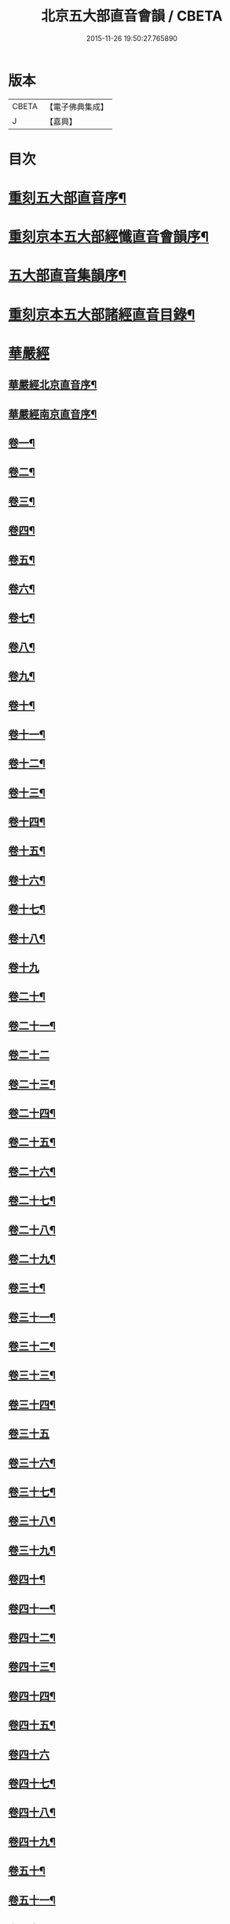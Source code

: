 #+TITLE: 北京五大部直音會韻 / CBETA
#+DATE: 2015-11-26 19:50:27.765890
* 版本
 |     CBETA|【電子佛典集成】|
 |         J|【嘉興】    |

* 目次
* [[file:KR6s0017_001.txt::001-0213a2][重刻五大部直音序¶]]
* [[file:KR6s0017_001.txt::0213c2][重刻京本五大部經懺直音會韻序¶]]
* [[file:KR6s0017_001.txt::0214a13][五大部直音集韻序¶]]
* [[file:KR6s0017_001.txt::0214b20][重刻京本五大部諸經直音目錄¶]]
* [[file:KR6s0017_001.txt::0215a2][華嚴經]]
** [[file:KR6s0017_001.txt::0215a3][華嚴經北京直音序¶]]
** [[file:KR6s0017_001.txt::0215a10][華嚴經南京直音序¶]]
** [[file:KR6s0017_001.txt::0215a23][卷一¶]]
** [[file:KR6s0017_001.txt::0215b8][卷二¶]]
** [[file:KR6s0017_001.txt::0215b10][卷三¶]]
** [[file:KR6s0017_001.txt::0215b18][卷四¶]]
** [[file:KR6s0017_001.txt::0215b23][卷五¶]]
** [[file:KR6s0017_001.txt::0215c5][卷六¶]]
** [[file:KR6s0017_001.txt::0215c10][卷七¶]]
** [[file:KR6s0017_001.txt::0215c14][卷八¶]]
** [[file:KR6s0017_001.txt::0215c19][卷九¶]]
** [[file:KR6s0017_001.txt::0215c22][卷十¶]]
** [[file:KR6s0017_001.txt::0216a2][卷十一¶]]
** [[file:KR6s0017_001.txt::0216a7][卷十二¶]]
** [[file:KR6s0017_001.txt::0216a16][卷十三¶]]
** [[file:KR6s0017_001.txt::0216a25][卷十四¶]]
** [[file:KR6s0017_001.txt::0216b7][卷十五¶]]
** [[file:KR6s0017_001.txt::0216b12][卷十六¶]]
** [[file:KR6s0017_001.txt::0216b17][卷十七¶]]
** [[file:KR6s0017_001.txt::0216b20][卷十八¶]]
** [[file:KR6s0017_001.txt::0216b27][卷十九]]
** [[file:KR6s0017_001.txt::0216c12][卷二十¶]]
** [[file:KR6s0017_001.txt::0216c20][卷二十一¶]]
** [[file:KR6s0017_001.txt::0216c27][卷二十二]]
** [[file:KR6s0017_001.txt::0217a9][卷二十三¶]]
** [[file:KR6s0017_001.txt::0217a14][卷二十四¶]]
** [[file:KR6s0017_001.txt::0217a21][卷二十五¶]]
** [[file:KR6s0017_001.txt::0217b3][卷二十六¶]]
** [[file:KR6s0017_001.txt::0217b12][卷二十七¶]]
** [[file:KR6s0017_001.txt::0217b19][卷二十八¶]]
** [[file:KR6s0017_001.txt::0217b26][卷二十九¶]]
** [[file:KR6s0017_001.txt::0217c3][卷三十¶]]
** [[file:KR6s0017_001.txt::0217c6][卷三十一¶]]
** [[file:KR6s0017_001.txt::0217c10][卷三十二¶]]
** [[file:KR6s0017_001.txt::0217c15][卷三十三¶]]
** [[file:KR6s0017_001.txt::0217c23][卷三十四¶]]
** [[file:KR6s0017_001.txt::0217c27][卷三十五]]
** [[file:KR6s0017_001.txt::0218a10][卷三十六¶]]
** [[file:KR6s0017_001.txt::0218a15][卷三十七¶]]
** [[file:KR6s0017_001.txt::0218a19][卷三十八¶]]
** [[file:KR6s0017_001.txt::0218a24][卷三十九¶]]
** [[file:KR6s0017_001.txt::0218b2][卷四十¶]]
** [[file:KR6s0017_001.txt::0218b6][卷四十一¶]]
** [[file:KR6s0017_001.txt::0218b10][卷四十二¶]]
** [[file:KR6s0017_001.txt::0218b15][卷四十三¶]]
** [[file:KR6s0017_001.txt::0218b19][卷四十四¶]]
** [[file:KR6s0017_001.txt::0218b22][卷四十五¶]]
** [[file:KR6s0017_001.txt::0218b27][卷四十六]]
** [[file:KR6s0017_001.txt::0218c4][卷四十七¶]]
** [[file:KR6s0017_001.txt::0218c10][卷四十八¶]]
** [[file:KR6s0017_001.txt::0218c16][卷四十九¶]]
** [[file:KR6s0017_001.txt::0218c21][卷五十¶]]
** [[file:KR6s0017_001.txt::0218c27][卷五十一¶]]
** [[file:KR6s0017_001.txt::0219a6][卷五十二¶]]
** [[file:KR6s0017_001.txt::0219a10][卷五十三¶]]
** [[file:KR6s0017_001.txt::0219a12][卷五十四¶]]
** [[file:KR6s0017_001.txt::0219a15][卷五十五¶]]
** [[file:KR6s0017_001.txt::0219a20][卷五十六¶]]
** [[file:KR6s0017_001.txt::0219a25][卷五十七¶]]
** [[file:KR6s0017_001.txt::0219b4][卷五十八¶]]
** [[file:KR6s0017_001.txt::0219b13][卷五十九¶]]
** [[file:KR6s0017_001.txt::0219b21][卷六十¶]]
** [[file:KR6s0017_001.txt::0219c2][卷六十一¶]]
** [[file:KR6s0017_001.txt::0219c6][卷六十二¶]]
** [[file:KR6s0017_001.txt::0219c12][卷六十三¶]]
** [[file:KR6s0017_001.txt::0219c18][卷六十四¶]]
** [[file:KR6s0017_001.txt::0219c24][卷六十五¶]]
** [[file:KR6s0017_001.txt::0220a3][卷六十六¶]]
** [[file:KR6s0017_001.txt::0220a12][卷六十七¶]]
** [[file:KR6s0017_001.txt::0220a18][卷六十八¶]]
** [[file:KR6s0017_001.txt::0220a26][卷六十九¶]]
** [[file:KR6s0017_001.txt::0220b3][卷七十¶]]
** [[file:KR6s0017_001.txt::0220b8][卷七十一¶]]
** [[file:KR6s0017_001.txt::0220b13][卷七十二¶]]
** [[file:KR6s0017_001.txt::0220b27][卷七十三¶]]
** [[file:KR6s0017_001.txt::0220c7][卷七十四¶]]
** [[file:KR6s0017_001.txt::0220c10][卷七十五¶]]
** [[file:KR6s0017_001.txt::0220c21][卷七十六¶]]
** [[file:KR6s0017_001.txt::0221a3][卷七十七¶]]
** [[file:KR6s0017_001.txt::0221a15][卷七十八¶]]
** [[file:KR6s0017_001.txt::0221b4][卷七十九¶]]
** [[file:KR6s0017_001.txt::0221b15][卷八十¶]]
** [[file:KR6s0017_001.txt::0221c2][卷八十一¶]]
* [[file:KR6s0017_001.txt::0221c20][涅槃經¶]]
** [[file:KR6s0017_001.txt::0221c21][卷一¶]]
** [[file:KR6s0017_001.txt::0222a19][卷二¶]]
** [[file:KR6s0017_001.txt::0222b9][卷三¶]]
** [[file:KR6s0017_001.txt::0222b18][卷四¶]]
** [[file:KR6s0017_001.txt::0222b27][卷五¶]]
** [[file:KR6s0017_001.txt::0222c8][卷六¶]]
** [[file:KR6s0017_001.txt::0222c24][卷七¶]]
** [[file:KR6s0017_001.txt::0223a10][卷八¶]]
** [[file:KR6s0017_001.txt::0223a25][卷九¶]]
** [[file:KR6s0017_001.txt::0223b8][卷十¶]]
** [[file:KR6s0017_001.txt::0223b24][卷十一¶]]
** [[file:KR6s0017_001.txt::0223c16][卷十二¶]]
** [[file:KR6s0017_001.txt::0224a10][卷十三¶]]
** [[file:KR6s0017_001.txt::0224a19][卷十四¶]]
** [[file:KR6s0017_001.txt::0224a27][卷十五]]
** [[file:KR6s0017_001.txt::0224b10][卷十六¶]]
** [[file:KR6s0017_001.txt::0224b23][卷十七¶]]
** [[file:KR6s0017_001.txt::0224b27][卷十八]]
** [[file:KR6s0017_001.txt::0224c8][卷十九¶]]
** [[file:KR6s0017_001.txt::0224c20][卷二十¶]]
** [[file:KR6s0017_001.txt::0224c27][卷二十一¶]]
** [[file:KR6s0017_001.txt::0225a8][卷二十二¶]]
** [[file:KR6s0017_001.txt::0225a17][卷二十三¶]]
** [[file:KR6s0017_001.txt::0225a23][卷二十四¶]]
** [[file:KR6s0017_001.txt::0225b2][卷二十五¶]]
** [[file:KR6s0017_001.txt::0225b6][卷二十六¶]]
** [[file:KR6s0017_001.txt::0225b13][卷二十七¶]]
** [[file:KR6s0017_001.txt::0225b19][卷二十八¶]]
** [[file:KR6s0017_001.txt::0225b26][卷二十九¶]]
** [[file:KR6s0017_001.txt::0225c6][卷三十¶]]
** [[file:KR6s0017_001.txt::0225c12][卷三十一¶]]
** [[file:KR6s0017_001.txt::0225c19][卷三十二¶]]
** [[file:KR6s0017_001.txt::0225c27][卷三十三¶]]
** [[file:KR6s0017_001.txt::0226a6][卷三十四¶]]
** [[file:KR6s0017_001.txt::0226a10][卷三十五¶]]
** [[file:KR6s0017_001.txt::0226a13][卷三十六¶]]
** [[file:KR6s0017_001.txt::0226a17][卷三十七¶]]
** [[file:KR6s0017_001.txt::0226a20][卷三十八¶]]
** [[file:KR6s0017_001.txt::0226a26][卷三十九¶]]
** [[file:KR6s0017_001.txt::0226b2][卷四十¶]]
** [[file:KR6s0017_001.txt::0226b8][卷四十一¶]]
** [[file:KR6s0017_001.txt::0226b16][卷四十二¶]]
* [[file:KR6s0017_001.txt::0226b22][金光明最勝王經]]
** [[file:KR6s0017_001.txt::0226b23][卷一¶]]
** [[file:KR6s0017_001.txt::0226c3][卷二¶]]
** [[file:KR6s0017_001.txt::0226c8][卷三¶]]
** [[file:KR6s0017_001.txt::0226c12][卷四¶]]
** [[file:KR6s0017_001.txt::0226c18][卷五¶]]
** [[file:KR6s0017_001.txt::0226c22][卷六¶]]
** [[file:KR6s0017_001.txt::0227a5][卷七¶]]
** [[file:KR6s0017_001.txt::0227a13][卷八¶]]
** [[file:KR6s0017_001.txt::0227a18][卷九¶]]
** [[file:KR6s0017_001.txt::0227a25][卷十¶]]
* [[file:KR6s0017_001.txt::0227b5][報恩經]]
** [[file:KR6s0017_001.txt::0227b6][卷一¶]]
** [[file:KR6s0017_001.txt::0227b15][卷二¶]]
** [[file:KR6s0017_001.txt::0227c4][卷三¶]]
** [[file:KR6s0017_001.txt::0227c14][卷四¶]]
** [[file:KR6s0017_001.txt::0227c27][卷五¶]]
** [[file:KR6s0017_001.txt::0228a10][卷六¶]]
** [[file:KR6s0017_001.txt::0228a15][卷七¶]]
* [[file:KR6s0017_001.txt::0228a21][大乘本生心地觀經]]
** [[file:KR6s0017_001.txt::0228a22][序¶]]
** [[file:KR6s0017_001.txt::0228a27][卷一]]
** [[file:KR6s0017_001.txt::0228b7][卷二¶]]
** [[file:KR6s0017_001.txt::0228b12][卷三¶]]
** [[file:KR6s0017_001.txt::0228b16][卷四¶]]
** [[file:KR6s0017_001.txt::0228b27][卷五¶]]
** [[file:KR6s0017_001.txt::0228c6][卷六¶]]
** [[file:KR6s0017_001.txt::0228c14][卷七¶]]
** [[file:KR6s0017_001.txt::0228c19][卷八¶]]
* [[file:KR6s0017_002.txt::002-0229a2][大乘妙法蓮華經]]
** [[file:KR6s0017_002.txt::002-0229a3][序¶]]
** [[file:KR6s0017_002.txt::002-0229a7][卷一¶]]
*** [[file:KR6s0017_002.txt::002-0229a8][序品第一¶]]
*** [[file:KR6s0017_002.txt::002-0229a14][方便品第二¶]]
** [[file:KR6s0017_002.txt::002-0229a24][卷二¶]]
*** [[file:KR6s0017_002.txt::002-0229a25][譬喻品第三¶]]
*** [[file:KR6s0017_002.txt::0229b25][信解品第三¶]]
** [[file:KR6s0017_002.txt::0229c4][卷三¶]]
*** [[file:KR6s0017_002.txt::0229c5][藥草喻品第五¶]]
*** [[file:KR6s0017_002.txt::0229c10][授記品第六¶]]
*** [[file:KR6s0017_002.txt::0229c14][化城喻品第七¶]]
** [[file:KR6s0017_002.txt::0229c17][卷四¶]]
*** [[file:KR6s0017_002.txt::0229c18][五百弟子受記品第八¶]]
*** [[file:KR6s0017_002.txt::0229c21][授學無學品第九¶]]
*** [[file:KR6s0017_002.txt::0229c23][法師品第十¶]]
*** [[file:KR6s0017_002.txt::0229c27][見寶塔品第十一¶]]
*** [[file:KR6s0017_002.txt::0230a3][提婆達多品第十二¶]]
*** [[file:KR6s0017_002.txt::0230a6][持品第十三¶]]
** [[file:KR6s0017_002.txt::0230a9][卷五¶]]
*** [[file:KR6s0017_002.txt::0230a10][安樂行品第十四¶]]
*** [[file:KR6s0017_002.txt::0230a15][從地湧出品第十五¶]]
*** [[file:KR6s0017_002.txt::0230a18][如來壽量品第十六¶]]
*** [[file:KR6s0017_002.txt::0230a21][分別功德品第十七¶]]
** [[file:KR6s0017_002.txt::0230a24][卷六¶]]
*** [[file:KR6s0017_002.txt::0230a25][隨喜功德品第十八¶]]
*** [[file:KR6s0017_002.txt::0230b4][法師功德品第十九¶]]
*** [[file:KR6s0017_002.txt::0230b6][常不輕菩薩品第二十¶]]
*** [[file:KR6s0017_002.txt::0230b8][如來神力品第二十一¶]]
*** [[file:KR6s0017_002.txt::0230b10][囑累品第二十二¶]]
*** [[file:KR6s0017_002.txt::0230b12][藥王菩薩本事品第二十三¶]]
** [[file:KR6s0017_002.txt::0230b15][卷七¶]]
*** [[file:KR6s0017_002.txt::0230b16][妙音菩薩品第二十四¶]]
*** [[file:KR6s0017_002.txt::0230b18][普門品第二十五¶]]
*** [[file:KR6s0017_002.txt::0230b21][陀羅尼品第二十六¶]]
*** [[file:KR6s0017_002.txt::0230b27][妙莊嚴品第二十七]]
*** [[file:KR6s0017_002.txt::0230c3][勸發品第二十八¶]]
* [[file:KR6s0017_002.txt::0230c4][楞嚴經]]
** [[file:KR6s0017_002.txt::0230c5][序¶]]
** [[file:KR6s0017_002.txt::0230c10][卷一¶]]
** [[file:KR6s0017_002.txt::0230c23][卷二¶]]
** [[file:KR6s0017_002.txt::0231a11][卷三¶]]
** [[file:KR6s0017_002.txt::0231a20][卷四¶]]
** [[file:KR6s0017_002.txt::0231b6][卷五¶]]
** [[file:KR6s0017_002.txt::0231b16][卷六¶]]
** [[file:KR6s0017_002.txt::0231b25][卷七¶]]
** [[file:KR6s0017_002.txt::0231c15][卷八¶]]
** [[file:KR6s0017_002.txt::0232a10][卷九¶]]
** [[file:KR6s0017_002.txt::0232a24][卷十¶]]
* [[file:KR6s0017_002.txt::0232b3][圓覺經]]
** [[file:KR6s0017_002.txt::0232b4][序¶]]
** [[file:KR6s0017_002.txt::0232b10][略疏第二序¶]]
** [[file:KR6s0017_002.txt::0232b19][卷一¶]]
** [[file:KR6s0017_002.txt::0232b26][卷二¶]]
* [[file:KR6s0017_002.txt::0232c2][地藏經]]
** [[file:KR6s0017_002.txt::0232c3][卷一¶]]
** [[file:KR6s0017_002.txt::0232c20][卷二¶]]
** [[file:KR6s0017_002.txt::0233a4][卷三¶]]
* [[file:KR6s0017_002.txt::0233a7][梁皇懺]]
** [[file:KR6s0017_002.txt::0233a8][序¶]]
** [[file:KR6s0017_002.txt::0233a15][卷一¶]]
** [[file:KR6s0017_002.txt::0233b2][卷二¶]]
** [[file:KR6s0017_002.txt::0233b5][卷三¶]]
** [[file:KR6s0017_002.txt::0233b26][卷四¶]]
** [[file:KR6s0017_002.txt::0233c8][卷五¶]]
** [[file:KR6s0017_002.txt::0233c12][卷六¶]]
** [[file:KR6s0017_002.txt::0233c16][卷七¶]]
** [[file:KR6s0017_002.txt::0233c21][卷八¶]]
** [[file:KR6s0017_002.txt::0233c25][卷九¶]]
** [[file:KR6s0017_002.txt::0234a2][卷十¶]]
* [[file:KR6s0017_002.txt::0234a10][御製三昧水懺]]
** [[file:KR6s0017_002.txt::0234a11][序¶]]
** [[file:KR6s0017_002.txt::0234a19][起緣¶]]
** [[file:KR6s0017_002.txt::0234b3][卷一¶]]
** [[file:KR6s0017_002.txt::0234b19][卷二¶]]
** [[file:KR6s0017_002.txt::0234c23][卷三¶]]
* [[file:KR6s0017_002.txt::0235a15][諸天寶懺¶]]
* [[file:KR6s0017_002.txt::0235a22][小金光明經]]
** [[file:KR6s0017_002.txt::0235a23][卷一¶]]
** [[file:KR6s0017_002.txt::0235a27][卷二]]
** [[file:KR6s0017_002.txt::0235b5][卷三¶]]
** [[file:KR6s0017_002.txt::0235b10][卷四¶]]
* [[file:KR6s0017_002.txt::0235b13][藥師經]]
** [[file:KR6s0017_002.txt::0235b14][序¶]]
** [[file:KR6s0017_002.txt::0235b20][藥師經¶]]
* [[file:KR6s0017_002.txt::0235c15][佛頂心陀羅尼經¶]]
* [[file:KR6s0017_002.txt::0235c23][楞伽經]]
** [[file:KR6s0017_002.txt::0235c24][卷一¶]]
** [[file:KR6s0017_002.txt::0236a3][卷二¶]]
** [[file:KR6s0017_002.txt::0236a7][卷三¶]]
** [[file:KR6s0017_002.txt::0236a11][卷四¶]]
** [[file:KR6s0017_002.txt::0236a13][卷五¶]]
** [[file:KR6s0017_002.txt::0236a15][卷六¶]]
** [[file:KR6s0017_002.txt::0236a18][卷七¶]]
** [[file:KR6s0017_002.txt::0236a21][卷八¶]]
* [[file:KR6s0017_002.txt::0236a25][維摩經]]
** [[file:KR6s0017_002.txt::0236a26][卷一¶]]
** [[file:KR6s0017_002.txt::0236b10][卷二¶]]
** [[file:KR6s0017_002.txt::0236b18][卷三¶]]
* [[file:KR6s0017_002.txt::0236b20][大阿彌陀經]]
** [[file:KR6s0017_002.txt::0236b21][序¶]]
** [[file:KR6s0017_002.txt::0236b25][卷一¶]]
** [[file:KR6s0017_002.txt::0236c5][卷二¶]]
* [[file:KR6s0017_002.txt::0236c16][佛母大孔雀明王經]]
** [[file:KR6s0017_002.txt::0236c17][序¶]]
** [[file:KR6s0017_002.txt::0236c25][卷一¶]]
** [[file:KR6s0017_002.txt::0237a18][卷二¶]]
** [[file:KR6s0017_002.txt::0237b8][卷三¶]]
* [[file:KR6s0017_002.txt::0237b17][北藥師解結科儀]]
** [[file:KR6s0017_002.txt::0237b18][卷一¶]]
** [[file:KR6s0017_002.txt::0237c4][卷二¶]]
** [[file:KR6s0017_002.txt::0237c11][卷三¶]]
* [[file:KR6s0017_002.txt::0237c24][北藥師解結道場¶]]
* [[file:KR6s0017_002.txt::0238a4][放生文¶]]
* [[file:KR6s0017_002.txt::0238a10][三官經]]
** [[file:KR6s0017_002.txt::0238a11][序¶]]
** [[file:KR6s0017_002.txt::0238a18][三官經¶]]
* 卷
** [[file:KR6s0017_001.txt][北京五大部直音會韻 1]]
** [[file:KR6s0017_002.txt][北京五大部直音會韻 2]]
